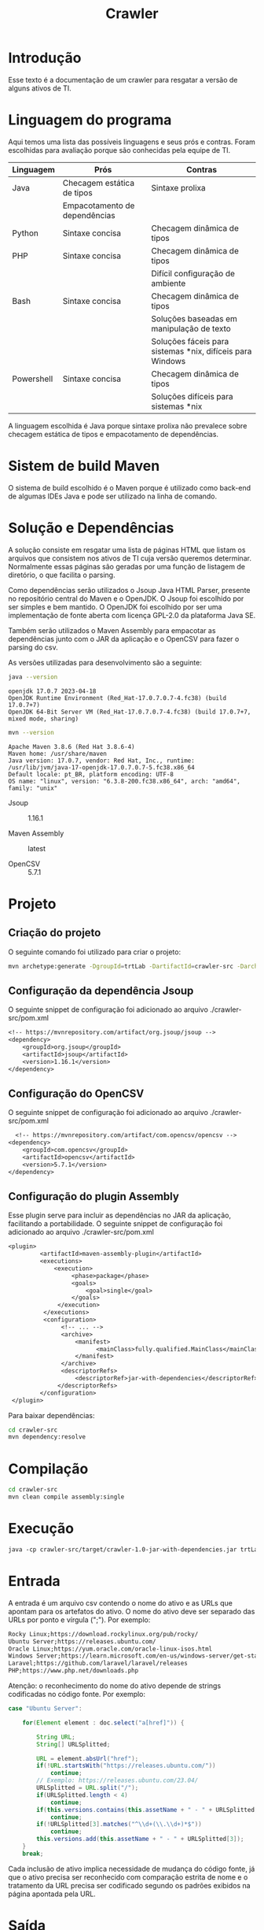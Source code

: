 #+TITLE: Crawler
#+STARTUP: show2levels

* Introdução
Esse texto é a documentação de um crawler para resgatar a versão de
alguns ativos de TI.

* Linguagem do programa
Aqui temos uma lista das possíveis linguagens e seus prós e
contras. Foram escolhidas para avaliação porque são conhecidas pela
equipe de TI.

| Linguagem  | Prós                          | Contras                                                   |
|------------+-------------------------------+-----------------------------------------------------------|
| Java       | Checagem estática de tipos    | Sintaxe prolixa                                           |
|            | Empacotamento de dependências |                                                           |
| Python     | Sintaxe concisa               | Checagem dinâmica de tipos                                |
| PHP        | Sintaxe concisa               | Checagem dinâmica de tipos                                |
|            |                               | Difícil configuração de ambiente                          |
| Bash       | Sintaxe concisa               | Checagem dinâmica de tipos                                |
|            |                               | Soluções baseadas em manipulação de texto                 |
|            |                               | Soluções fáceis para sistemas *nix, difíceis para Windows |
| Powershell | Sintaxe concisa               | Checagem dinâmica de tipos                                |
|            |                               | Soluções difíceis para sistemas *nix                      |

A linguagem escolhida é Java porque sintaxe prolixa não prevalece
sobre checagem estática de tipos e empacotamento de dependências.

* Sistem de build Maven
O sistema de build escolhido é o Maven porque é utilizado como
back-end de algumas IDEs Java e pode ser utilizado na linha de comando.

* Solução e Dependências
A solução consiste em resgatar uma lista de páginas HTML que listam os
arquivos que consistem nos ativos de TI cuja versão queremos
determinar. Normalmente essas páginas são geradas por uma função de
listagem de diretório, o que facilita o parsing.

Como dependências serão utilizados o Jsoup Java HTML Parser, presente no repositório central do
Maven e o OpenJDK. O Jsoup foi escolhido por ser simples e bem
mantido. O OpenJDK foi escolhido por ser uma implementação de fonte
aberta com licença GPL-2.0 da plataforma Java SE.

Também serão utilizados o Maven Assembly para empacotar as dependências
junto com o JAR da aplicação e o OpenCSV para fazer o parsing do csv.

As versões utilizadas para desenvolvimento são a seguinte:
#+begin_src sh :results output :exports both
  java --version
#+end_src

#+RESULTS:
: openjdk 17.0.7 2023-04-18
: OpenJDK Runtime Environment (Red_Hat-17.0.7.0.7-4.fc38) (build 17.0.7+7)
: OpenJDK 64-Bit Server VM (Red_Hat-17.0.7.0.7-4.fc38) (build 17.0.7+7, mixed mode, sharing)

#+begin_src sh :results output :exports both
  mvn --version
#+end_src

#+RESULTS:
: Apache Maven 3.8.6 (Red Hat 3.8.6-4)
: Maven home: /usr/share/maven
: Java version: 17.0.7, vendor: Red Hat, Inc., runtime: /usr/lib/jvm/java-17-openjdk-17.0.7.0.7-5.fc38.x86_64
: Default locale: pt_BR, platform encoding: UTF-8
: OS name: "linux", version: "6.3.8-200.fc38.x86_64", arch: "amd64", family: "unix"

- Jsoup :: 1.16.1

- Maven Assembly :: latest

- OpenCSV :: 5.7.1

* Projeto
** Criação do projeto
O seguinte comando foi utilizado para criar o projeto:
#+begin_src sh :tangle ./create-project.sh :shebang "#!/bin/bash"
  mvn archetype:generate -DgroupId=trtLab -DartifactId=crawler-src -DarchetypeArtifactId=maven-archetype-quickstart -DarchetypeVersion=1.4 -DinteractiveMode=false
#+end_src

** Configuração da dependência Jsoup
O seguinte snippet de configuração foi adicionado ao arquivo
./crawler-src/pom.xml
#+begin_src txt
  <!-- https://mvnrepository.com/artifact/org.jsoup/jsoup -->
  <dependency>
	  <groupId>org.jsoup</groupId>
	  <artifactId>jsoup</artifactId>
	  <version>1.16.1</version>
  </dependency>
#+end_src

** Configuração do OpenCSV
O seguinte snippet de configuração foi adicionado ao arquivo
./crawler-src/pom.xml
#+begin_src txt
    <!-- https://mvnrepository.com/artifact/com.opencsv/opencsv -->
  <dependency>
	  <groupId>com.opencsv</groupId>
	  <artifactId>opencsv</artifactId>
	  <version>5.7.1</version>
  </dependency>
#+end_src

** Configuração do plugin Assembly
Esse plugin serve para incluir as dependências no JAR da aplicação,
facilitando a portabilidade.
O seguinte snippet de configuração foi adicionado ao arquivo
./crawler-src/pom.xml
#+begin_src  txt
	 <plugin>
			  <artifactId>maven-assembly-plugin</artifactId>
			  <executions>
				  <execution>
					   <phase>package</phase>
					   <goals>
						   <goal>single</goal>
					   </goals>
				   </execution>
			   </executions>
			   <configuration>
					<!-- ... -->
					<archive>
						<manifest>
							  <mainClass>fully.qualified.MainClass</mainClass>
						</manifest>
					</archive>
					<descriptorRefs>
						<descriptorRef>jar-with-dependencies</descriptorRef>
				   </descriptorRefs>
			  </configuration>
	  </plugin>
#+end_src

Para baixar dependências:
#+begin_src sh :tangle ./download-dependencies.sh :shebang "#!/bin/bash"
  cd crawler-src
  mvn dependency:resolve
#+end_src

* Compilação
#+begin_src sh
  cd crawler-src
  mvn clean compile assembly:single
#+end_src

* Execução
#+begin_src txt
  java -cp crawler-src/target/crawler-1.0-jar-with-dependencies.jar trtLab.App input.csv
#+end_src

* Entrada
A entrada é um arquivo csv contendo o nome do ativo e as URLs
que apontam para os artefatos do ativo. O nome do ativo deve ser
separado das URLs por ponto e vírgula (";"). Por exemplo:
#+begin_src txt
Rocky Linux;https://download.rockylinux.org/pub/rocky/
Ubuntu Server;https://releases.ubuntu.com/
Oracle Linux;https://yum.oracle.com/oracle-linux-isos.html
Windows Server;https://learn.microsoft.com/en-us/windows-server/get-started/windows-server-release-info
Laravel;https://github.com/laravel/laravel/releases
PHP;https://www.php.net/downloads.php
#+end_src

Atenção: o reconhecimento do nome do ativo depende de strings
codificadas no código fonte. Por exemplo: 
#+begin_src java
	case "Ubuntu Server":

		for(Element element : doc.select("a[href]")) {

			String URL;
			String[] URLSplitted;

			URL = element.absUrl("href");
			if(!URL.startsWith("https://releases.ubuntu.com/"))
				continue;
			// Exemplo: https://releases.ubuntu.com/23.04/
			URLSplitted = URL.split("/");
			if(URLSplitted.length < 4)
				continue;
			if(this.versions.contains(this.assetName + " - " + URLSplitted[3]))
				continue;
			if(!URLSplitted[3].matches("^\\d+(\\.\\d+)*$"))
				continue;
			this.versions.add(this.assetName + " - " + URLSplitted[3]);
		}
		break;
#+end_src

Cada inclusão de ativo implica necessidade de mudança do
código fonte, já que o ativo precisa ser reconhecido com comparação
estrita de nome e o tratamento da URL precisa ser codificado segundo
os padrões exibidos na página apontada pela URL.

* Saída
Exemplo de saída:
#+begin_src txt
# Rocky Linux - [https://download.rockylinux.org/pub/rocky/]
Rocky Linux - 8
Rocky Linux - 8.4
Rocky Linux - 8.5
Rocky Linux - 8.6
Rocky Linux - 8.7
Rocky Linux - 8.8
Rocky Linux - 9
Rocky Linux - 9.0
Rocky Linux - 9.1
- Rocky Linux - 9.2
# Ubuntu Server - [https://releases.ubuntu.com/]
Ubuntu Server - 14.04
Ubuntu Server - 14.04.6
Ubuntu Server - 16.04
Ubuntu Server - 16.04.7
Ubuntu Server - 18.04
Ubuntu Server - 18.04.6
Ubuntu Server - 20.04
Ubuntu Server - 20.04.6
Ubuntu Server - 22.04
Ubuntu Server - 22.04.2
Ubuntu Server - 22.10
- Ubuntu Server - 23.04
# Oracle Linux - [https://yum.oracle.com/oracle-linux-isos.html]
Oracle Linux - 6.1
Oracle Linux - 6.8
Oracle Linux - 6.9
Oracle Linux - 7.7
Oracle Linux - 7.8
Oracle Linux - 7.9
Oracle Linux - 8.6
Oracle Linux - 8.7
Oracle Linux - 8.8
Oracle Linux - 9.0
Oracle Linux - 9.1
- Oracle Linux - 9.2
# Windows Server - [https://learn.microsoft.com/en-us/windows-server/get-started/windows-server-release-info]
Windows Server - Windows Server 2016 (version 1607)
Windows Server - Windows Server 2019 (version 1809)
- Windows Server - Windows Server 2022
# Laravel - [https://github.com/laravel/laravel/releases]
Laravel - v10.0.5
Laravel - v10.0.6
Laravel - v10.0.7
Laravel - v10.1.0
Laravel - v10.1.1
Laravel - v10.2.0
Laravel - v10.2.1
Laravel - v10.2.2
Laravel - v10.2.3
- Laravel - v10.2.4
# PHP - [https://www.php.net/downloads.php]
PHP - 8.0.29
PHP - 8.0.29
PHP - 8.0.29
PHP - 8.0.29
PHP - 8.0.29
PHP - 8.0.29
PHP - 8.1.20
PHP - 8.1.20
PHP - 8.1.20
PHP - 8.1.20
PHP - 8.1.20
PHP - 8.1.20
PHP - 8.2.7
PHP - 8.2.7
PHP - 8.2.7
PHP - 8.2.7
PHP - 8.2.7
- PHP - 8.2.7
#+end_src
